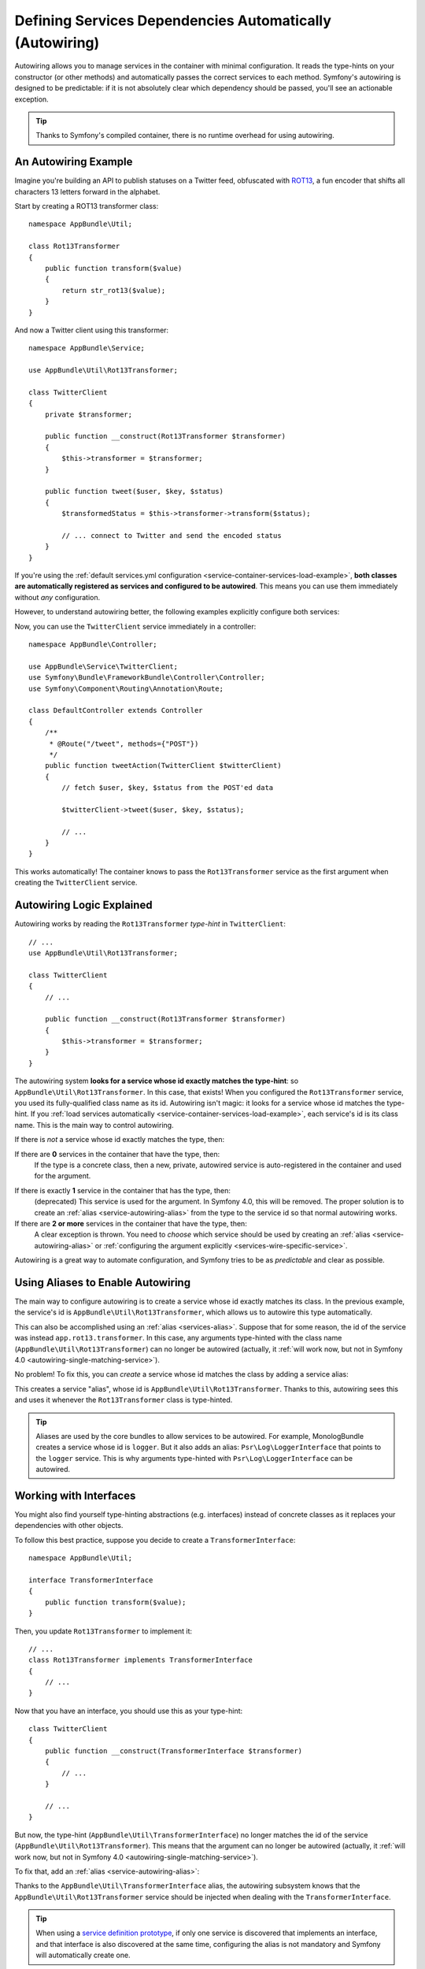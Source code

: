 .. index::
    single: DependencyInjection; Autowiring

Defining Services Dependencies Automatically (Autowiring)
=========================================================

Autowiring allows you to manage services in the container with minimal
configuration. It reads the type-hints on your constructor (or other methods)
and automatically passes the correct services to each method. Symfony's
autowiring is designed to be predictable: if it is not absolutely clear which
dependency should be passed, you'll see an actionable exception.

.. tip::

    Thanks to Symfony's compiled container, there is no runtime overhead for using
    autowiring.

An Autowiring Example
---------------------

Imagine you're building an API to publish statuses on a Twitter feed, obfuscated
with `ROT13`_, a fun encoder that shifts all characters 13 letters forward in
the alphabet.

Start by creating a ROT13 transformer class::

    namespace AppBundle\Util;

    class Rot13Transformer
    {
        public function transform($value)
        {
            return str_rot13($value);
        }
    }

And now a Twitter client using this transformer::

    namespace AppBundle\Service;

    use AppBundle\Util\Rot13Transformer;

    class TwitterClient
    {
        private $transformer;

        public function __construct(Rot13Transformer $transformer)
        {
            $this->transformer = $transformer;
        }

        public function tweet($user, $key, $status)
        {
            $transformedStatus = $this->transformer->transform($status);

            // ... connect to Twitter and send the encoded status
        }
    }

If you're using the :ref:`default services.yml configuration <service-container-services-load-example>`,
**both classes are automatically registered as services and configured to be autowired**.
This means you can use them immediately without *any* configuration.

However, to understand autowiring better, the following examples explicitly configure
both services:

.. configuration-block::

    .. code-block:: yaml

        services:
            _defaults:
                autowire: true
                autoconfigure: true
                public: false
            # ...

            AppBundle\Service\TwitterClient:
                # redundant thanks to _defaults, but value is overridable on each service
                autowire: true

            AppBundle\Util\Rot13Transformer:
                autowire: true

    .. code-block:: xml

        <?xml version="1.0" encoding="UTF-8" ?>
        <container xmlns="http://symfony.com/schema/dic/services"
            xmlns:xsi="http://www.w3.org/2001/XMLSchema-instance"
            xsi:schemaLocation="http://symfony.com/schema/dic/services https://symfony.com/schema/dic/services/services-1.0.xsd">

            <services>
                <defaults autowire="true" autoconfigure="true" public="false"/>
                <!-- ... -->

                <service id="AppBundle\Service\TwitterClient" autowire="true"/>

                <service id="AppBundle\Util\Rot13Transformer" autowire="true"/>
            </services>
        </container>

    .. code-block:: php

        use AppBundle\Service\TwitterClient;
        use AppBundle\Util\Rot13Transformer;

        // ...

        // the autowire method is new in Symfony 3.3
        // in earlier versions, use register() and then call setAutowired(true)
        $container->autowire(TwitterClient::class);

        $container->autowire(Rot13Transformer::class)
            ->setPublic(false);

Now, you can use the ``TwitterClient`` service immediately in a controller::

    namespace AppBundle\Controller;

    use AppBundle\Service\TwitterClient;
    use Symfony\Bundle\FrameworkBundle\Controller\Controller;
    use Symfony\Component\Routing\Annotation\Route;

    class DefaultController extends Controller
    {
        /**
         * @Route("/tweet", methods={"POST"})
         */
        public function tweetAction(TwitterClient $twitterClient)
        {
            // fetch $user, $key, $status from the POST'ed data

            $twitterClient->tweet($user, $key, $status);

            // ...
        }
    }

This works automatically! The container knows to pass the ``Rot13Transformer`` service
as the first argument when creating the ``TwitterClient`` service.

.. _autowiring-logic-explained:

Autowiring Logic Explained
--------------------------

Autowiring works by reading the ``Rot13Transformer`` *type-hint* in ``TwitterClient``::

    // ...
    use AppBundle\Util\Rot13Transformer;

    class TwitterClient
    {
        // ...

        public function __construct(Rot13Transformer $transformer)
        {
            $this->transformer = $transformer;
        }
    }

The autowiring system **looks for a service whose id exactly matches the type-hint**:
so ``AppBundle\Util\Rot13Transformer``. In this case, that exists! When you configured
the ``Rot13Transformer`` service, you used its fully-qualified class name as its
id. Autowiring isn't magic: it looks for a service whose id matches the type-hint.
If you :ref:`load services automatically <service-container-services-load-example>`,
each service's id is its class name. This is the main way to control autowiring.

If there is *not* a service whose id exactly matches the type, then:

If there are **0** services in the container that have the type, then:
    If the type is a concrete class, then a new, private, autowired service is
    auto-registered in the container and used for the argument.

.. _autowiring-single-matching-service:

If there is exactly **1** service in the container that has the type, then:
    (deprecated) This service is used for the argument. In Symfony 4.0, this
    will be removed. The proper solution is to create an :ref:`alias <service-autowiring-alias>`
    from the type to the service id so that normal autowiring works.

If there are **2 or more** services in the container that have the type, then:
    A clear exception is thrown. You need to *choose* which service should
    be used by creating an :ref:`alias <service-autowiring-alias>` or
    :ref:`configuring the argument explicitly <services-wire-specific-service>`.

Autowiring is a great way to automate configuration, and Symfony tries to be as
*predictable* and clear as possible.

.. _service-autowiring-alias:

Using Aliases to Enable Autowiring
----------------------------------

The main way to configure autowiring is to create a service whose id exactly matches
its class. In the previous example, the service's id is ``AppBundle\Util\Rot13Transformer``,
which allows us to autowire this type automatically.

This can also be accomplished using an :ref:`alias <services-alias>`. Suppose that
for some reason, the id of the service was instead ``app.rot13.transformer``. In
this case, any arguments type-hinted with the class name (``AppBundle\Util\Rot13Transformer``)
can no longer be autowired (actually, it :ref:`will work now, but not in Symfony 4.0 <autowiring-single-matching-service>`).

No problem! To fix this, you can *create* a service whose id matches the class by
adding a service alias:

.. configuration-block::

    .. code-block:: yaml

        services:
            # ...

            # the id is not a class, so it won't be used for autowiring
            app.rot13.transformer:
                class: AppBundle\Util\Rot13Transformer
                # ...

            # but this fixes it!
            # the ``app.rot13.transformer`` service will be injected when
            # an ``AppBundle\Util\Rot13Transformer`` type-hint is detected
            AppBundle\Util\Rot13Transformer: '@app.rot13.transformer'

    .. code-block:: xml

        <?xml version="1.0" encoding="UTF-8" ?>
        <container xmlns="http://symfony.com/schema/dic/services"
            xmlns:xsi="http://www.w3.org/2001/XMLSchema-instance"
            xsi:schemaLocation="http://symfony.com/schema/dic/services https://symfony.com/schema/dic/services/services-1.0.xsd">

            <services>
                <!-- ... -->

                <service id="app.rot13.transformer" class="AppBundle\Util\Rot13Transformer" autowire="true"/>
                <service id="AppBundle\Util\Rot13Transformer" alias="app.rot13.transformer"/>
            </services>
        </container>

    .. code-block:: php

        use AppBundle\Util\Rot13Transformer;

        // ...

        $container->autowire('app.rot13.transformer', Rot13Transformer::class)
            ->setPublic(false);
        $container->setAlias(Rot13Transformer::class, 'app.rot13.transformer');

This creates a service "alias", whose id is ``AppBundle\Util\Rot13Transformer``.
Thanks to this, autowiring sees this and uses it whenever the ``Rot13Transformer``
class is type-hinted.

.. tip::

    Aliases are used by the core bundles to allow services to be autowired. For
    example, MonologBundle creates a service whose id is ``logger``. But it also
    adds an alias: ``Psr\Log\LoggerInterface`` that points to the ``logger`` service.
    This is why arguments type-hinted with ``Psr\Log\LoggerInterface`` can be autowired.

.. _autowiring-interface-alias:

Working with Interfaces
-----------------------

You might also find yourself type-hinting abstractions (e.g. interfaces) instead
of concrete classes as it replaces your dependencies with other objects.

To follow this best practice, suppose you decide to create a ``TransformerInterface``::

    namespace AppBundle\Util;

    interface TransformerInterface
    {
        public function transform($value);
    }

Then, you update ``Rot13Transformer`` to implement it::

    // ...
    class Rot13Transformer implements TransformerInterface
    {
        // ...
    }

Now that you have an interface, you should use this as your type-hint::

    class TwitterClient
    {
        public function __construct(TransformerInterface $transformer)
        {
            // ...
        }

        // ...
    }

But now, the type-hint (``AppBundle\Util\TransformerInterface``) no longer matches
the id of the service (``AppBundle\Util\Rot13Transformer``). This means that the
argument can no longer be autowired (actually, it
:ref:`will work now, but not in Symfony 4.0 <autowiring-single-matching-service>`).

To fix that, add an :ref:`alias <service-autowiring-alias>`:

.. configuration-block::

    .. code-block:: yaml

        services:
            # ...

            AppBundle\Util\Rot13Transformer: ~

            # the ``AppBundle\Util\Rot13Transformer`` service will be injected when
            # an ``AppBundle\Util\TransformerInterface`` type-hint is detected
            AppBundle\Util\TransformerInterface: '@AppBundle\Util\Rot13Transformer'

    .. code-block:: xml

        <?xml version="1.0" encoding="UTF-8" ?>
        <container xmlns="http://symfony.com/schema/dic/services"
            xmlns:xsi="http://www.w3.org/2001/XMLSchema-instance"
            xsi:schemaLocation="http://symfony.com/schema/dic/services https://symfony.com/schema/dic/services/services-1.0.xsd">

            <services>
                <!-- ... -->
                <service id="AppBundle\Util\Rot13Transformer"/>

                <service id="AppBundle\Util\TransformerInterface" alias="AppBundle\Util\Rot13Transformer"/>
            </services>
        </container>

    .. code-block:: php

        use AppBundle\Util\Rot13Transformer;
        use AppBundle\Util\TransformerInterface;

        // ...
        $container->autowire(Rot13Transformer::class);
        $container->setAlias(TransformerInterface::class, Rot13Transformer::class);

Thanks to the ``AppBundle\Util\TransformerInterface`` alias, the autowiring subsystem
knows that the ``AppBundle\Util\Rot13Transformer`` service should be injected when
dealing with the ``TransformerInterface``.

.. tip::

    When using a `service definition prototype`_, if only one service is
    discovered that implements an interface, and that interface is also
    discovered at the same time, configuring the alias is not mandatory
    and Symfony will automatically create one.

Dealing with Multiple Implementations of the Same Type
------------------------------------------------------

Suppose you create a second class - ``UppercaseTransformer`` that implements
``TransformerInterface``::

    namespace AppBundle\Util;

    class UppercaseTransformer implements TransformerInterface
    {
        public function transform($value)
        {
            return strtoupper($value);
        }
    }

If you register this as a service, you now have *two* services that implement the
``AppBundle\Util\TransformerInterface`` type. Autowiring subsystem can not decide
which one to use. Remember, autowiring isn't magic; it looks for a service
whose id matches the type-hint. So you need to choose one by creating an alias
from the type to the correct service id (see :ref:`autowiring-interface-alias`).

If you want ``Rot13Transformer`` to be the service that's used for autowiring, create
that alias:

.. configuration-block::

    .. code-block:: yaml

        services:
            # ...

            AppBundle\Util\Rot13Transformer: ~
            AppBundle\Util\UppercaseTransformer: ~

            # the ``AppBundle\Util\Rot13Transformer`` service will be injected when
            # a ``AppBundle\Util\TransformerInterface`` type-hint is detected
            AppBundle\Util\TransformerInterface: '@AppBundle\Util\Rot13Transformer'

            AppBundle\Service\TwitterClient:
                # the Rot13Transformer will be passed as the $transformer argument
                autowire: true

                # If you wanted to choose the non-default service, wire it manually
                # arguments:
                #     $transformer: '@AppBundle\Util\UppercaseTransformer'
                # ...

    .. code-block:: xml

        <?xml version="1.0" encoding="UTF-8" ?>
        <container xmlns="http://symfony.com/schema/dic/services"
            xmlns:xsi="http://www.w3.org/2001/XMLSchema-instance"
            xsi:schemaLocation="http://symfony.com/schema/dic/services https://symfony.com/schema/dic/services/services-1.0.xsd">

            <services>
                <!-- ... -->
                <service id="AppBundle\Util\Rot13Transformer"/>
                <service id="AppBundle\Util\UppercaseTransformer"/>

                <service id="AppBundle\Util\TransformerInterface" alias="AppBundle\Util\Rot13Transformer"/>

                <service id="AppBundle\Service\TwitterClient" autowire="true">
                    <!-- <argument key="$transformer" type="service" id="AppBundle\Util\UppercaseTransformer"/> -->
                </service>
            </services>
        </container>

    .. code-block:: php

        use AppBundle\Service\TwitterClient;
        use AppBundle\Util\Rot13Transformer;
        use AppBundle\Util\TransformerInterface;
        use AppBundle\Util\UppercaseTransformer;

        // ...
        $container->autowire(Rot13Transformer::class);
        $container->autowire(UppercaseTransformer::class);
        $container->setAlias(TransformerInterface::class, Rot13Transformer::class);
        $container->autowire(TwitterClient::class)
            //->setArgument('$transformer', new Reference(UppercaseTransformer::class))
        ;

Thanks to the ``AppBundle\Util\TransformerInterface`` alias, any argument type-hinted
with this interface will be passed the ``AppBundle\Util\Rot13Transformer`` service.
But, you can also manually wire the *other* service by specifying the argument
under the arguments key.

.. versionadded:: 3.3

    Using FQCN aliases to fix autowiring ambiguities was introduced in Symfony
    3.3. Prior to version 3.3, you needed to use the ``autowiring_types`` key.

Fixing Non-Autowireable Arguments
---------------------------------

Autowiring only works when your argument is an *object*. But if you have a scalar
argument (e.g. a string), this cannot be autowired: Symfony will throw a clear
exception.

To fix this, you can :ref:`manually wire the problematic argument <services-manually-wire-args>`.
You wire up the difficult arguments, Symfony takes care of the rest.

.. _autowiring-calls:

Autowiring other Methods (e.g. Setters)
---------------------------------------

When autowiring is enabled for a service, you can *also* configure the container
to call methods on your class when it's instantiated. For example, suppose you want
to inject the ``logger`` service, and decide to use setter-injection::

    namespace AppBundle\Util;

    class Rot13Transformer
    {
        private $logger;

        /**
         * @required
         */
        public function setLogger(LoggerInterface $logger)
        {
            $this->logger = $logger;
        }

        public function transform($value)
        {
            $this->logger->info('Transforming '.$value);
            // ...
        }
    }

Autowiring will automatically call *any* method with the ``@required`` annotation
above it, autowiring each argument. If you need to manually wire some of the arguments
to a method, you can always explicitly :doc:`configure the method call </service_container/calls>`.

Autowiring Controller Action Methods
------------------------------------

If you're using the Symfony Framework, you can also autowire arguments to your controller
action methods. This is a special case for autowiring, which exists for convenience.
See :ref:`controller-accessing-services` for more details.

Performance Consequences
------------------------

Thanks to Symfony's compiled container, there is *no* performance penalty for using
autowiring. However, there is a small performance penalty in the ``dev`` environment,
as the container may be rebuilt more often as you modify classes. If rebuilding
your container is slow (possible on very large projects), you may not be able to
use autowiring.

Public and Reusable Bundles
---------------------------

Public bundles should explicitly configure their services and not rely on autowiring.

.. _ROT13: https://en.wikipedia.org/wiki/ROT13
.. _service definition prototype: https://symfony.com/blog/new-in-symfony-3-3-psr-4-based-service-discovery
